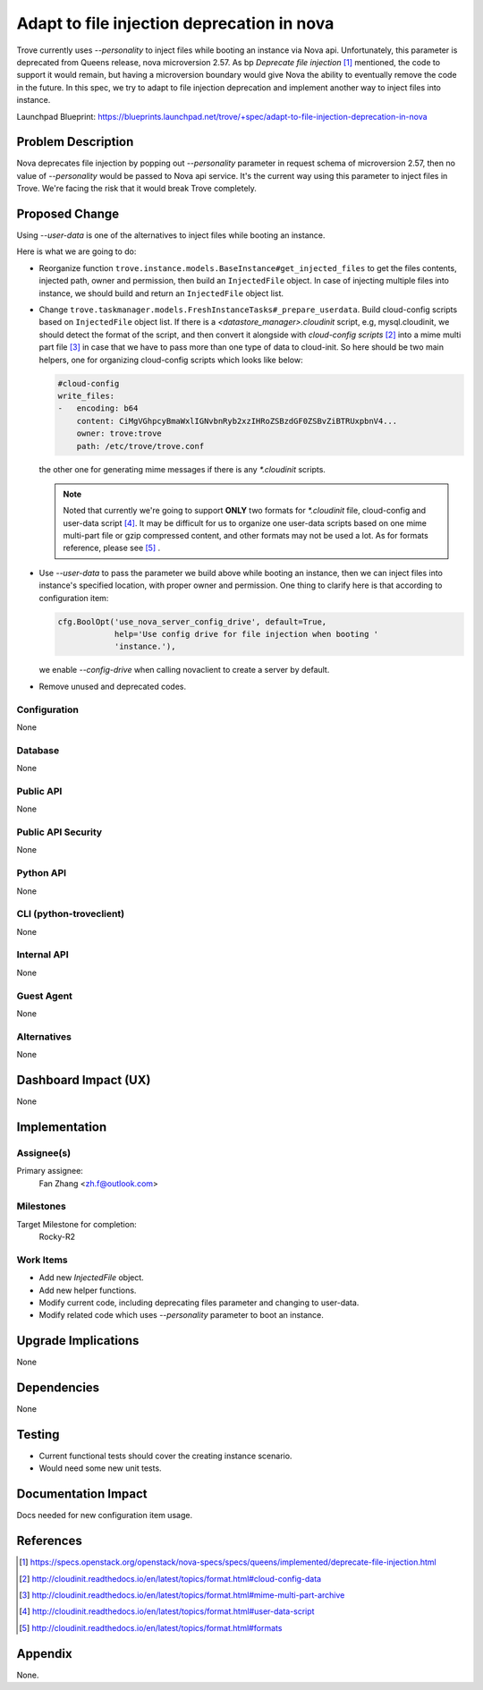 ..
    This work is licensed under a Creative Commons Attribution 3.0 Unported
    License.

    http://creativecommons.org/licenses/by/3.0/legalcode

    Sections of this template were taken directly from the Nova spec
    template at:
    https://github.com/openstack/nova-specs/blob/master/specs/juno-template.rst

..


===========================================
Adapt to file injection deprecation in nova
===========================================

.. If section numbers are desired, unindent this
    .. sectnum::

.. If a TOC is desired, unindent this
    .. contents::

Trove currently uses `--personality` to inject files while booting an instance
via Nova api. Unfortunately, this parameter is deprecated from Queens release,
nova microversion 2.57. As bp `Deprecate file injection` [1]_ mentioned,
the code to support it would remain, but having a microversion boundary would
give Nova the ability to eventually remove the code in the future. In
this spec, we try to adapt to file injection deprecation and implement another
way to inject files into instance.


Launchpad Blueprint:
https://blueprints.launchpad.net/trove/+spec/adapt-to-file-injection-deprecation-in-nova


Problem Description
===================

Nova deprecates file injection by popping out `--personality` parameter in
request schema of microversion 2.57, then no value of `--personality` would
be passed to Nova api service. It's the current way using this parameter to
inject files in Trove. We're facing the risk that it would break Trove
completely.


Proposed Change
===============

Using `--user-data` is one of the alternatives to inject files while booting
an instance.

Here is what we are going to do:

* Reorganize function ``trove.instance.models.BaseInstance#get_injected_files``
  to get the files contents, injected path, owner and permission, then build an
  ``InjectedFile`` object. In case of injecting multiple files into instance,
  we should build and return an ``InjectedFile`` object list.

* Change ``trove.taskmanager.models.FreshInstanceTasks#_prepare_userdata``.
  Build cloud-config scripts based on ``InjectedFile`` object list. If there is
  a `<datastore_manager>.cloudinit` script, e.g, mysql.cloudinit, we should
  detect the format of the script, and then convert it alongside with
  `cloud-config scripts` [2]_ into a mime multi part file [3]_ in case that
  we have to pass more than one type of data to cloud-init. So here should be
  two main helpers, one for organizing cloud-config scripts which looks like
  below:

  .. code-block:: yaml

      #cloud-config
      write_files:
      -   encoding: b64
          content: CiMgVGhpcyBmaWxlIGNvbnRyb2xzIHRoZSBzdGF0ZSBvZiBTRUxpbnV4...
          owner: trove:trove
          path: /etc/trove/trove.conf

  the other one for generating mime messages if there is any `*.cloudinit`
  scripts.

  .. note::

     Noted that currently we're going to support **ONLY** two formats for
     `*.cloudinit` file, cloud-config and user-data script [4]_. It may be
     difficult for us to organize one user-data scripts based on one
     mime multi-part file or gzip compressed content, and other formats
     may not be used a lot. As for formats reference, please see [5]_ .

* Use `--user-data` to pass the parameter we build above while booting an
  instance, then we can inject files into instance's specified location,
  with proper owner and permission. One thing to clarify here is that
  according to configuration item:

  .. code-block:: python

     cfg.BoolOpt('use_nova_server_config_drive', default=True,
                 help='Use config drive for file injection when booting '
                 'instance.'),

  we enable `--config-drive` when calling novaclient to create
  a server by default.

* Remove unused and deprecated codes.


Configuration
-------------

None

Database
--------

None

Public API
----------

None

Public API Security
-------------------

None

Python API
----------

None

CLI (python-troveclient)
------------------------

None

Internal API
------------

None

Guest Agent
-----------

None


Alternatives
------------

None


Dashboard Impact (UX)
=====================

None

Implementation
==============

Assignee(s)
-----------

Primary assignee:
  Fan Zhang <zh.f@outlook.com>

Milestones
----------

Target Milestone for completion:
  Rocky-R2


Work Items
----------

* Add new `InjectedFile` object.

* Add new helper functions.

* Modify current code, including deprecating files parameter and changing
  to user-data.

* Modify related code which uses `--personality` parameter to boot an instance.


Upgrade Implications
====================

None


Dependencies
============

None


Testing
=======

* Current functional tests should cover the creating instance scenario.

* Would need some new unit tests.


Documentation Impact
====================

Docs needed for new configuration item usage.

References
==========

.. [1] https://specs.openstack.org/openstack/nova-specs/specs/queens/implemented/deprecate-file-injection.html
.. [2] http://cloudinit.readthedocs.io/en/latest/topics/format.html#cloud-config-data
.. [3] http://cloudinit.readthedocs.io/en/latest/topics/format.html#mime-multi-part-archive
.. [4] http://cloudinit.readthedocs.io/en/latest/topics/format.html#user-data-script
.. [5] http://cloudinit.readthedocs.io/en/latest/topics/format.html#formats

Appendix
========

None.
